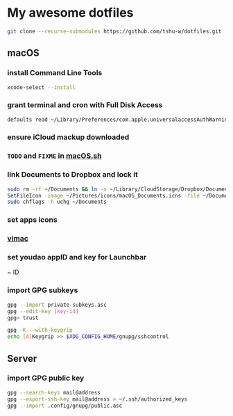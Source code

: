 * My awesome dotfiles
#+begin_src sh
git clone --recurse-submodules https://github.com/tshu-w/dotfiles.git
#+end_src

** macOS
*** install Command Line Tools
#+begin_src sh
xcode-select --install
#+end_src

*** *grant terminal and cron with Full Disk Access*
#+begin_src sh
defaults read ~/Library/Preferences/com.apple.universalaccessAuthWarning.plist
#+end_src

*** *ensure iCloud mackup downloaded*
*** ~TODO~ and ~FIXME~ in [[file:darwin/macOS.sh][macOS.sh]]
*** link Documents to Dropbox and lock it
#+begin_src sh
sudo rm -rf ~/Documents && ln -s ~/Library/CloudStorage/Dropbox/Documents ~
SetFileIcon -image ~/Pictures/icons/macOS_Documents.icns -file ~/Documents
sudo chflags -h uchg ~/Documents
#+end_src

*** set apps icons
*** [[https://vimacapp.com/][vimac]]
*** set youdao appID and key for Launchbar
~ ID
*** import GPG subkeys
#+begin_src sh
gpg --import private-subkeys.asc
gpg --edit-key [key-id]
gpg> trust

gpg -K --with-keygrip
echo [A]Keygrip >> $XDG_CONFIG_HOME/gnupg/sshcontrol
#+end_src

** Server
*** import GPG public key
#+begin_src sh
gpg --search-keys mail@address
gpg --export-ssh-key mail@address > ~/.ssh/authorized_keys
gpg --import .config/gnupg/public.asc
#+end_src


